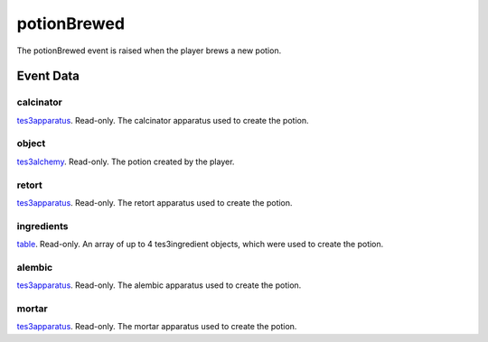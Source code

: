 potionBrewed
====================================================================================================

The potionBrewed event is raised when the player brews a new potion.

Event Data
----------------------------------------------------------------------------------------------------

calcinator
~~~~~~~~~~~~~~~~~~~~~~~~~~~~~~~~~~~~~~~~~~~~~~~~~~~~~~~~~~~~~~~~~~~~~~~~~~~~~~~~~~~~~~~~~~~~~~~~~~~~

`tes3apparatus`_. Read-only. The calcinator apparatus used to create the potion.

object
~~~~~~~~~~~~~~~~~~~~~~~~~~~~~~~~~~~~~~~~~~~~~~~~~~~~~~~~~~~~~~~~~~~~~~~~~~~~~~~~~~~~~~~~~~~~~~~~~~~~

`tes3alchemy`_. Read-only. The potion created by the player.

retort
~~~~~~~~~~~~~~~~~~~~~~~~~~~~~~~~~~~~~~~~~~~~~~~~~~~~~~~~~~~~~~~~~~~~~~~~~~~~~~~~~~~~~~~~~~~~~~~~~~~~

`tes3apparatus`_. Read-only. The retort apparatus used to create the potion.

ingredients
~~~~~~~~~~~~~~~~~~~~~~~~~~~~~~~~~~~~~~~~~~~~~~~~~~~~~~~~~~~~~~~~~~~~~~~~~~~~~~~~~~~~~~~~~~~~~~~~~~~~

`table`_. Read-only. An array of up to 4 tes3ingredient objects, which were used to create the potion.

alembic
~~~~~~~~~~~~~~~~~~~~~~~~~~~~~~~~~~~~~~~~~~~~~~~~~~~~~~~~~~~~~~~~~~~~~~~~~~~~~~~~~~~~~~~~~~~~~~~~~~~~

`tes3apparatus`_. Read-only. The alembic apparatus used to create the potion.

mortar
~~~~~~~~~~~~~~~~~~~~~~~~~~~~~~~~~~~~~~~~~~~~~~~~~~~~~~~~~~~~~~~~~~~~~~~~~~~~~~~~~~~~~~~~~~~~~~~~~~~~

`tes3apparatus`_. Read-only. The mortar apparatus used to create the potion.

.. _`table`: ../../lua/type/table.html
.. _`tes3alchemy`: ../../lua/type/tes3alchemy.html
.. _`tes3apparatus`: ../../lua/type/tes3apparatus.html
